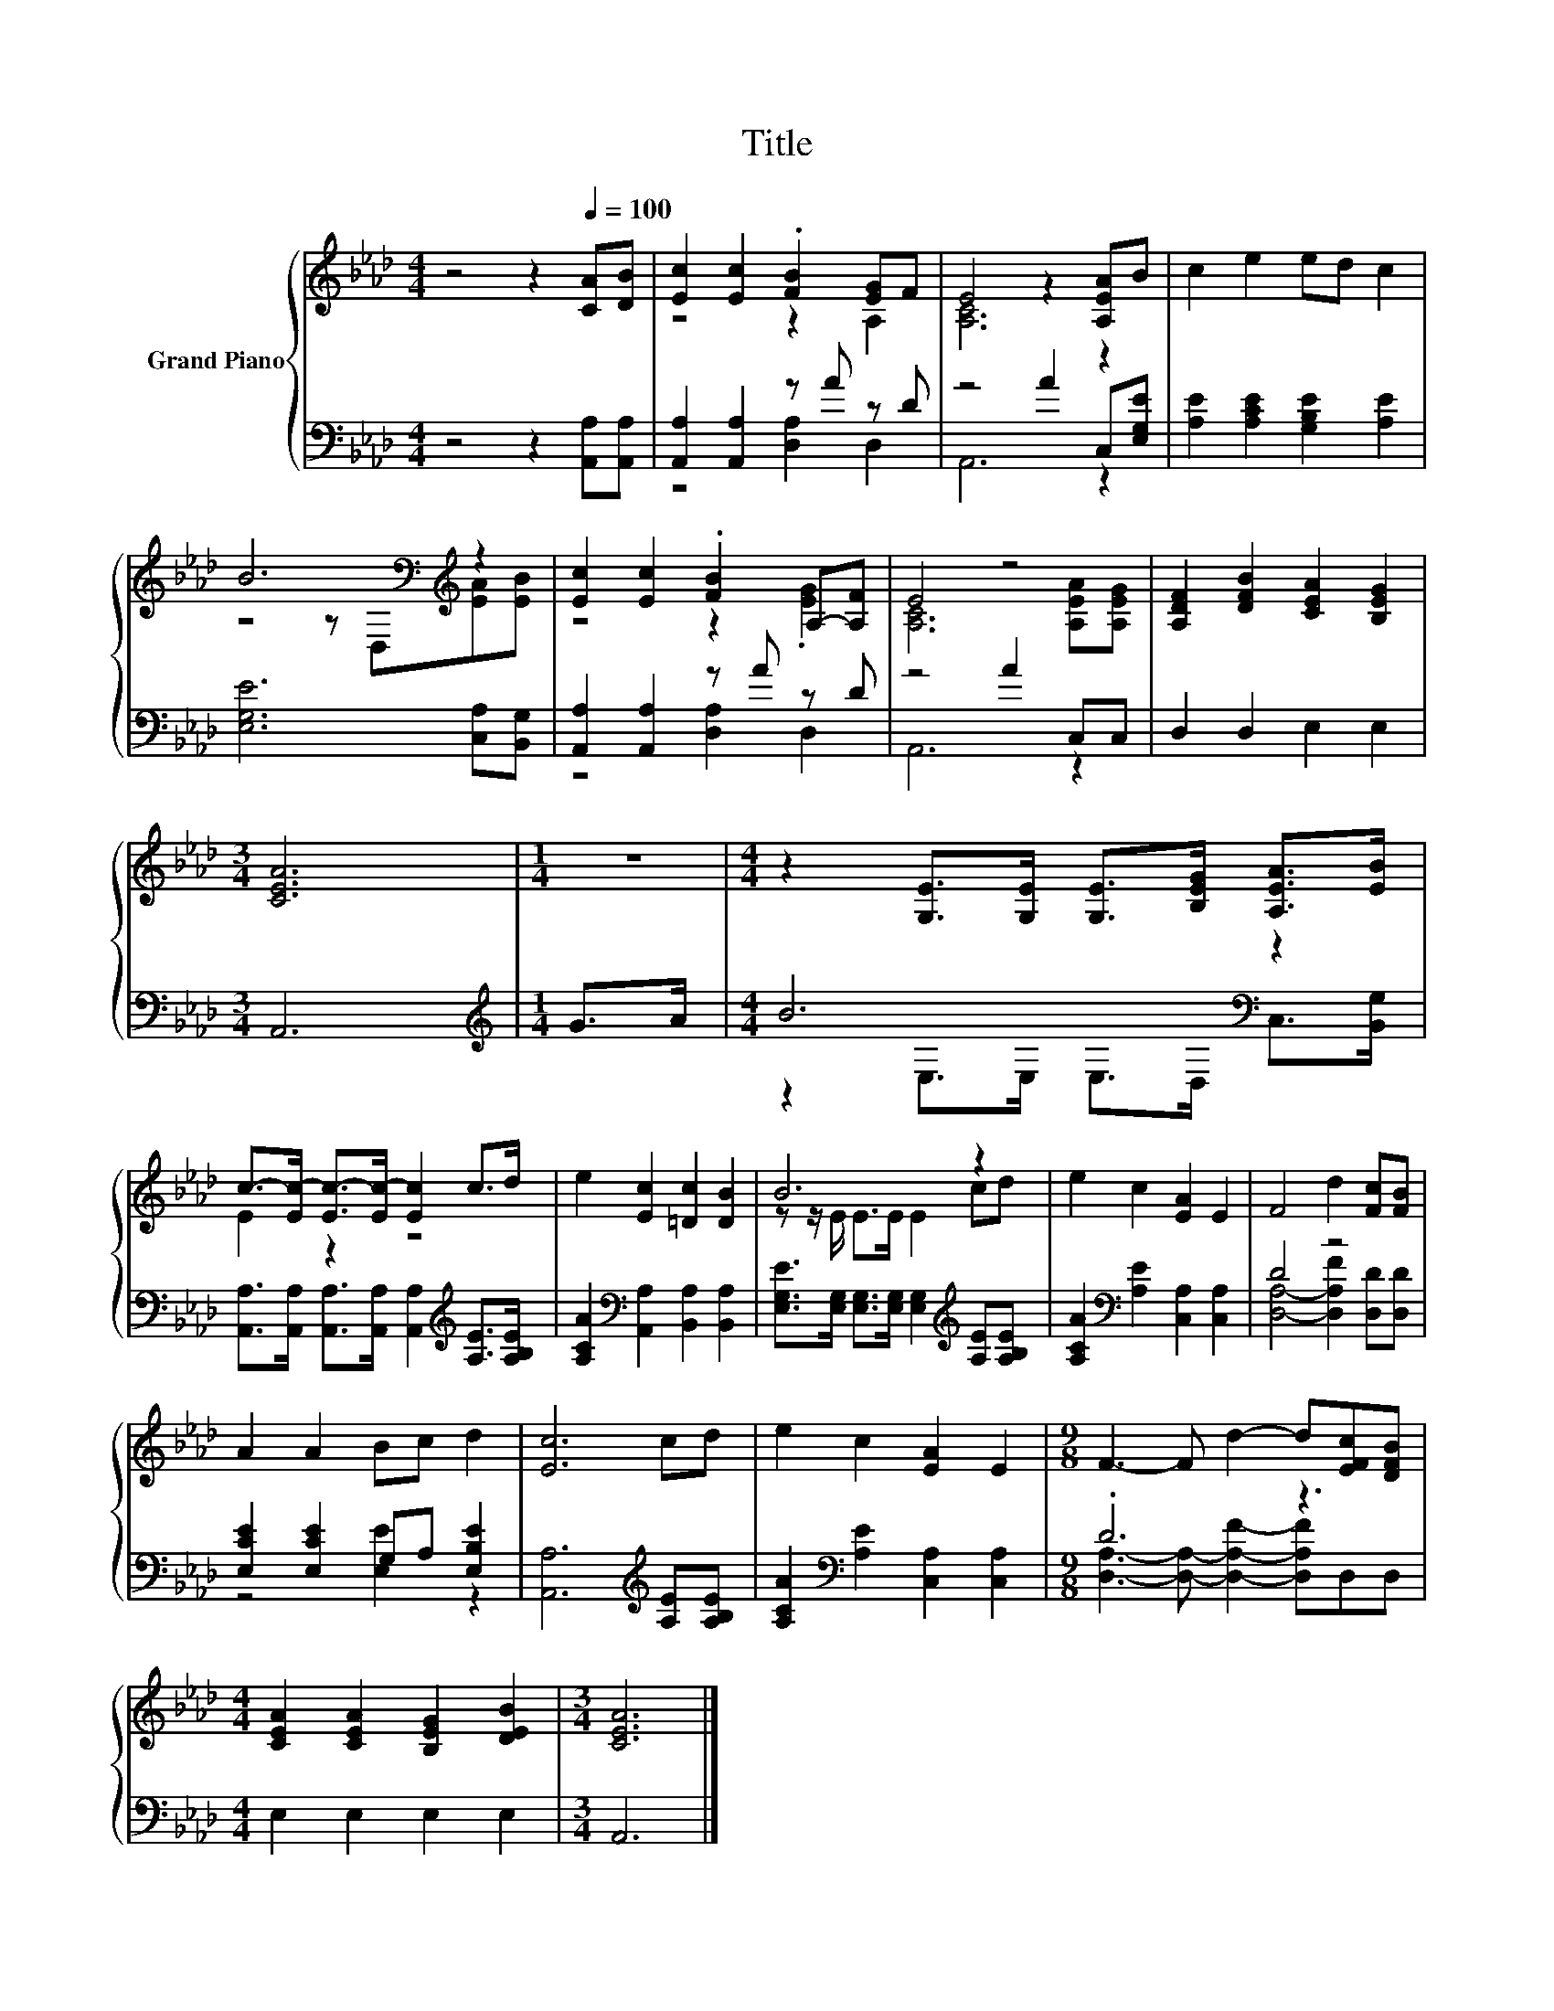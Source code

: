 X:1
T:Title
%%score { ( 1 3 ) | ( 2 4 ) }
L:1/8
M:4/4
K:Ab
V:1 treble nm="Grand Piano"
V:3 treble 
V:2 bass 
V:4 bass 
V:1
 z4 z2[Q:1/4=100] [CA][DB] | [Ec]2 [Ec]2 .[FB]2 [EG]F | E4 z2 [A,EA]B | c2 e2 ed c2 | %4
 B6[K:bass][K:treble] z2 | [Ec]2 [Ec]2 .[FB]2 A,-[A,F] | E4 z4 | [A,DF]2 [DFB]2 [CEA]2 [B,EG]2 | %8
[M:3/4] [CEA]6 |[M:1/4] z2 |[M:4/4] z2 [G,E]>[G,E] [G,E]>[B,EG] [A,EA]>[EB] | %11
 c->[Ec-] [Ec-]>[Ec-] [Ec]2 c>d | e2 [Ec]2 [=Dc]2 [DB]2 | B6 z2 | e2 c2 [EA]2 E2 | F4 d2 [Fc][FB] | %16
 A2 A2 Bc d2 | [Ec]6 cd | e2 c2 [EA]2 E2 |[M:9/8] F3- F d2- d[EFc][DFB] | %20
[M:4/4] [CEA]2 [CEA]2 [B,EG]2 [DEB]2 |[M:3/4] [CEA]6 |] %22
V:2
 z4 z2 [A,,A,][A,,A,] | [A,,A,]2 [A,,A,]2 z A z D | z4 A2 C,[E,G,E] | %3
 [A,E]2 [A,CE]2 [G,B,E]2 [A,E]2 | [E,G,E]6 [C,A,][B,,G,] | [A,,A,]2 [A,,A,]2 z A z D | z4 A2 C,C, | %7
 D,2 D,2 E,2 E,2 |[M:3/4] A,,6 |[M:1/4][K:treble] G>A |[M:4/4] B6[K:bass] z2 | %11
 [A,,A,]>[A,,A,] [A,,A,]>[A,,A,] [A,,A,]2[K:treble] [A,E]>[A,B,E] | %12
 [A,CA]2[K:bass] [A,,A,]2 [B,,A,]2 [B,,A,]2 | %13
 [E,G,E]>[E,G,] [E,G,]>[E,G,] [E,G,]2[K:treble] [A,E][A,B,E] | %14
 [A,CA]2[K:bass] [A,E]2 [C,A,]2 [C,A,]2 | D4 z4 | [E,CE]2 [E,CE]2 G,A, [E,B,E]2 | %17
 [A,,A,]6[K:treble] [A,E][A,B,E] | [A,CA]2[K:bass] [A,E]2 [C,A,]2 [C,A,]2 |[M:9/8] .D6 z3 | %20
[M:4/4] E,2 E,2 E,2 E,2 |[M:3/4] A,,6 |] %22
V:3
 x8 | z4 z2 A,2 | [A,C]6 z2 | x8 | z4 z[K:bass] D,[K:treble][EA][EB] | z4 z2 .[EG]2 | %6
 [A,C]6 [A,EA][A,EG] | x8 |[M:3/4] x6 |[M:1/4] x2 |[M:4/4] x8 | E2 z2 z4 | x8 | z z/ E/ E>E E2 cd | %14
 x8 | x8 | x8 | x8 | x8 |[M:9/8] x9 |[M:4/4] x8 |[M:3/4] x6 |] %22
V:4
 x8 | z4 [D,A,]2 D,2 | A,,6 z2 | x8 | x8 | z4 [D,A,]2 D,2 | A,,6 z2 | x8 |[M:3/4] x6 | %9
[M:1/4][K:treble] x2 |[M:4/4] z2[K:bass] E,>E, E,>D, C,>[B,,G,] | x6[K:treble] x2 | x2[K:bass] x6 | %13
 x6[K:treble] x2 | x2[K:bass] x6 | [D,A,]4- [D,A,F]2 [D,D][D,D] | z4 [E,E]2 z2 | x6[K:treble] x2 | %18
 x2[K:bass] x6 |[M:9/8] [D,A,]3- [D,A,]- [D,A,F]2- [D,A,F]D,D, |[M:4/4] x8 |[M:3/4] x6 |] %22

